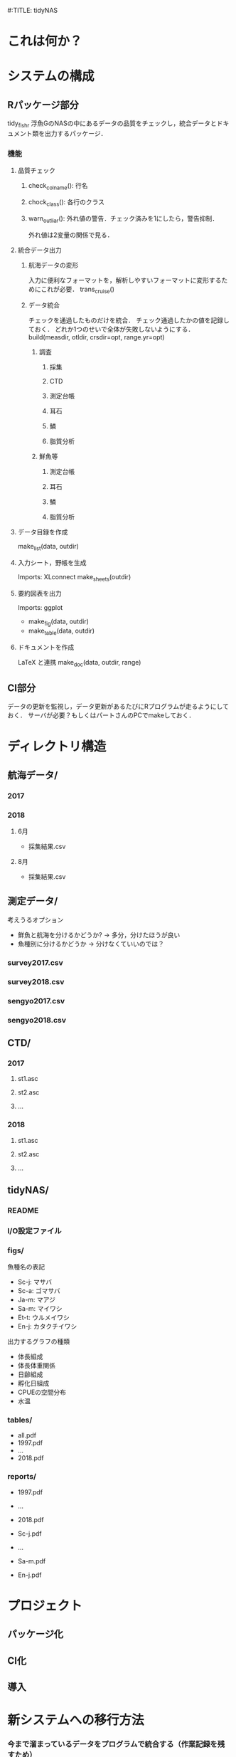 #:TITLE: tidyNAS
* これは何か？
* システムの構成
** Rパッケージ部分
tidy_fishr
浮魚GのNASの中にあるデータの品質をチェックし，統合データとドキュメント類を出力するパッケージ．
*** 機能
**** 品質チェック
***** check_colname(): 行名
***** chock_class(): 各行のクラス
***** warn_outliar(): 外れ値の警告．チェック済みを1にしたら，警告抑制．
外れ値は2変量の関係で見る．
**** 統合データ出力
***** 航海データの変形
入力に便利なフォーマットを，解析しやすいフォーマットに変形するためにこれが必要．
trans_cruise()
***** データ統合
チェックを通過したものだけを統合．
チェック通過したかの値を記録しておく．
どれか1つのせいで全体が失敗しないようにする．
build(measdir, otldir, crsdir=opt, range.yr=opt)
****** 調査
******* 採集
******* CTD
******* 測定台帳
******* 耳石
******* 鱗
******* 脂質分析
****** 鮮魚等
******* 測定台帳
******* 耳石
******* 鱗
******* 脂質分析
**** データ目録を作成
make_list(data, outdir)
**** 入力シート，野帳を生成
Imports: XLconnect
make_sheets(outdir)
**** 要約図表を出力
Imports: ggplot
- make_fig(data, outdir)
- make_table(data, outdir)
**** ドキュメントを作成
LaTeX と連携
make_doc(data, outdir, range)
** CI部分
データの更新を監視し，データ更新があるたびにRプログラムが走るようにしておく．
サーバが必要？もしくはパートさんのPCでmakeしておく．
* ディレクトリ構造
** 航海データ/
*** 2017
*** 2018
**** 6月
- 採集結果.csv
**** 8月
- 採集結果.csv
** 測定データ/
考えうるオプション
- 鮮魚と航海を分けるかどうか? -> 多分，分けたほうが良い
- 魚種別に分けるかどうか -> 分けなくていいのでは？
*** survey2017.csv
*** survey2018.csv
*** sengyo2017.csv
*** sengyo2018.csv
** CTD/
*** 2017
**** st1.asc
**** st2.asc
**** ...
*** 2018
**** st1.asc
**** st2.asc
**** ...
** tidyNAS/
*** README
*** I/O設定ファイル
*** figs/
魚種名の表記
- Sc-j: マサバ
- Sc-a: ゴマサバ
- Ja-m: マアジ
- Sa-m: マイワシ
- Et-t: ウルメイワシ
- En-j: カタクチイワシ

出力するグラフの種類
- 体長組成
- 体長体重関係
- 日齢組成
- 孵化日組成
- CPUEの空間分布
- 水温

*** tables/
- all.pdf
- 1997.pdf
- ...
- 2018.pdf
*** reports/
- 1997.pdf
- ...
- 2018.pdf

- Sc-j.pdf
- ...
- Sa-m.pdf
- En-j.pdf
* プロジェクト
** パッケージ化
** CI化
** 導入
* 新システムへの移行方法
*** 今まで溜まっているデータをプログラムで統合する（作業記録を残すため）
*** 野帳形式に変換し，過去の全ての年ごとに出力する（あたかも，最初からその形式で入力されたかのように）
出力名は，datname_Routput.csv
*** シェルスクリプトで，ファイル名から_Routputを消去
*** 今後のデータはその野帳の形式を使用し，git管理下で蓄積していく
*** 異常値が見つかったら，基本的にdatname.csvを更新
万一，過去の蓄積データの再出力が必要になっても，git管理下なので適宜"theirs"と"ours"でマージ可能
* やらないこと
以下のデータの整備
- CTDデータ（海洋環境Gに任せる）
- NORPAC（生態系変動Gに任せる）
* ご意見をいただきたいこと
意見集約の場をGitHubのIssueに設けます．
** データ形式の使いやすさ（解析のしやすさ，入力のしやすさ，ファイルの見つけやすさ）について
** 各調査の呼称，各県データのサンプル名の規格化について
